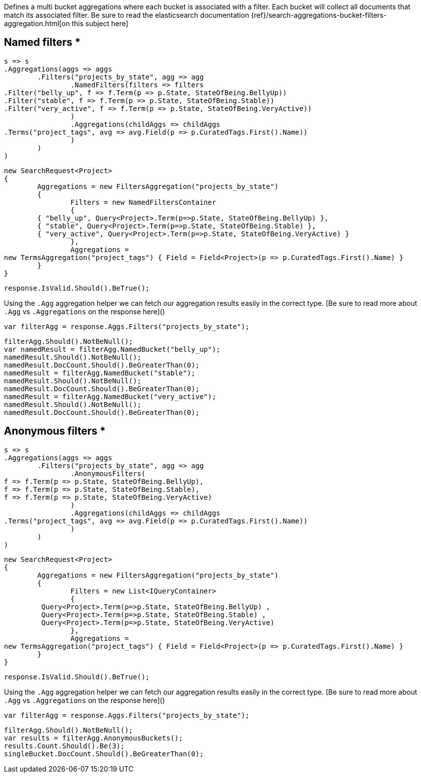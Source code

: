 Defines a multi bucket aggregations where each bucket is associated with a filter. 
Each bucket will collect all documents that match its associated filter.
Be sure to read the elasticsearch documentation {ref}/search-aggregations-bucket-filters-aggregation.html[on this subject here]

== Named filters *

[source, csharp]
----
s => s
.Aggregations(aggs => aggs
	.Filters("projects_by_state", agg => agg
		.NamedFilters(filters => filters
.Filter("belly_up", f => f.Term(p => p.State, StateOfBeing.BellyUp))
.Filter("stable", f => f.Term(p => p.State, StateOfBeing.Stable))
.Filter("very_active", f => f.Term(p => p.State, StateOfBeing.VeryActive))
		)
		.Aggregations(childAggs => childAggs
.Terms("project_tags", avg => avg.Field(p => p.CuratedTags.First().Name))
		)
	)
)
----
[source, csharp]
----
new SearchRequest<Project>
{
	Aggregations = new FiltersAggregation("projects_by_state")
	{
		Filters = new NamedFiltersContainer
		{
	{ "belly_up", Query<Project>.Term(p=>p.State, StateOfBeing.BellyUp) },
	{ "stable", Query<Project>.Term(p=>p.State, StateOfBeing.Stable) },
	{ "very_active", Query<Project>.Term(p=>p.State, StateOfBeing.VeryActive) }
		},
		Aggregations =
new TermsAggregation("project_tags") { Field = Field<Project>(p => p.CuratedTags.First().Name) }
	}
}
----
[source, csharp]
----
response.IsValid.Should().BeTrue();
----
Using the `.Agg` aggregation helper we can fetch our aggregation results easily 
in the correct type. [Be sure to read more about `.Agg` vs `.Aggregations` on the response here]()

[source, csharp]
----
var filterAgg = response.Aggs.Filters("projects_by_state");
----
[source, csharp]
----
filterAgg.Should().NotBeNull();
var namedResult = filterAgg.NamedBucket("belly_up");
namedResult.Should().NotBeNull();
namedResult.DocCount.Should().BeGreaterThan(0);
namedResult = filterAgg.NamedBucket("stable");
namedResult.Should().NotBeNull();
namedResult.DocCount.Should().BeGreaterThan(0);
namedResult = filterAgg.NamedBucket("very_active");
namedResult.Should().NotBeNull();
namedResult.DocCount.Should().BeGreaterThan(0);
----
== Anonymous filters *

[source, csharp]
----
s => s
.Aggregations(aggs => aggs
	.Filters("projects_by_state", agg => agg
		.AnonymousFilters(
f => f.Term(p => p.State, StateOfBeing.BellyUp),
f => f.Term(p => p.State, StateOfBeing.Stable),
f => f.Term(p => p.State, StateOfBeing.VeryActive)
		)
		.Aggregations(childAggs => childAggs
.Terms("project_tags", avg => avg.Field(p => p.CuratedTags.First().Name))
		)
	)
)
----
[source, csharp]
----
new SearchRequest<Project>
{
	Aggregations = new FiltersAggregation("projects_by_state")
	{
		Filters = new List<IQueryContainer>
		{
	 Query<Project>.Term(p=>p.State, StateOfBeing.BellyUp) ,
	 Query<Project>.Term(p=>p.State, StateOfBeing.Stable) ,
	 Query<Project>.Term(p=>p.State, StateOfBeing.VeryActive)
		},
		Aggregations =
new TermsAggregation("project_tags") { Field = Field<Project>(p => p.CuratedTags.First().Name) }
	}
}
----
[source, csharp]
----
response.IsValid.Should().BeTrue();
----
Using the `.Agg` aggregation helper we can fetch our aggregation results easily 
in the correct type. [Be sure to read more about `.Agg` vs `.Aggregations` on the response here]()

[source, csharp]
----
var filterAgg = response.Aggs.Filters("projects_by_state");
----
[source, csharp]
----
filterAgg.Should().NotBeNull();
var results = filterAgg.AnonymousBuckets();
results.Count.Should().Be(3);
singleBucket.DocCount.Should().BeGreaterThan(0);
----
